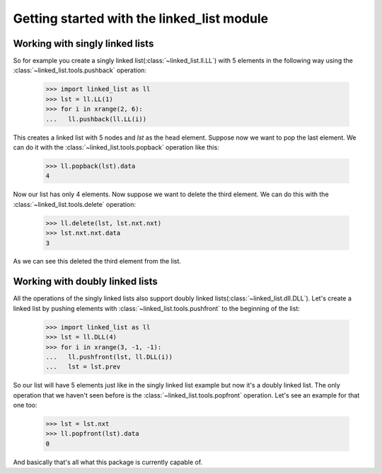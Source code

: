 Getting started with the linked_list module
===========================================

Working with singly linked lists
--------------------------------

So for example you create a singly linked list(:class:`~linked_list.ll.LL`)
with 5 elements in the following way using the 
:class:`~linked_list.tools.pushback` operation:

    >>> import linked_list as ll
    >>> lst = ll.LL(1)
    >>> for i in xrange(2, 6):
    ...   ll.pushback(ll.LL(i))

This creates a linked list with 5 nodes and `lst` as the head element.
Suppose now we want to pop the last element. 
We can do it with the :class:`~linked_list.tools.popback` 
operation like this:

    >>> ll.popback(lst).data
    4

Now our list has only 4 elements. Now suppose we want to delete the third
element. We can do this with the :class:`~linked_list.tools.delete`
operation:

    >>> ll.delete(lst, lst.nxt.nxt)
    >>> lst.nxt.nxt.data
    3

As we can see this deleted the third element from the list.


Working with doubly linked lists
--------------------------------

All the operations of the singly linked lists also support
doubly linked lists(:class:`~linked_list.dll.DLL`). 
Let's create a linked list by pushing
elements with :class:`~linked_list.tools.pushfront` 
to the beginning of the list:

    >>> import linked_list as ll
    >>> lst = ll.DLL(4)
    >>> for i in xrange(3, -1, -1):
    ...   ll.pushfront(lst, ll.DLL(i))
    ...   lst = lst.prev

So our list will have 5 elements just like in the singly
linked list example but now it's a doubly linked list.
The only operation that we haven't seen before is the 
:class:`~linked_list.tools.popfront` operation. 
Let's see an example for that one too:

    >>> lst = lst.nxt
    >>> ll.popfront(lst).data
    0

And basically that's all what this package is currently capable of.

